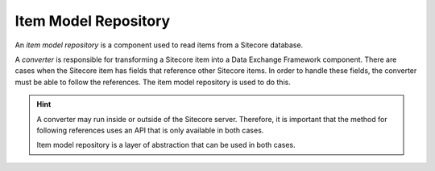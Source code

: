 Item Model Repository
=======================================

An *item model repository* is a component used to read items from a 
Sitecore database. 

A *converter* is responsible for transforming a Sitecore item into
a Data Exchange Framework component. There are cases when the Sitecore
item has fields that reference other Sitecore items. In order to handle
these fields, the converter must be able to follow the references.
The item model repository is used to do this. 
 
.. hint:: 

    A converter may run inside or outside of the Sitecore server.
    Therefore, it is important that the method for following 
    references uses an API that is only available in both cases. 
    
    Item model repository is a layer of abstraction that can be 
    used in both cases.
